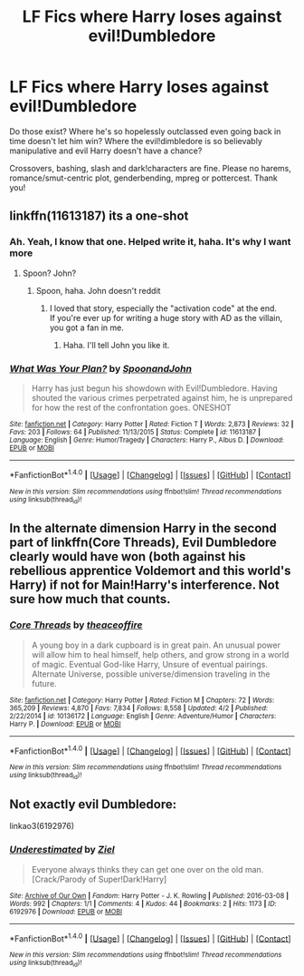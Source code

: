 #+TITLE: LF Fics where Harry loses against evil!Dumbledore

* LF Fics where Harry loses against evil!Dumbledore
:PROPERTIES:
:Author: Waycreepedout
:Score: 2
:DateUnix: 1494431009.0
:DateShort: 2017-May-10
:END:
Do those exist? Where he's so hopelessly outclassed even going back in time doesn't let him win? Where the evil!dimbledore is so believably manipulative and evil Harry doesn't have a chance?

Crossovers, bashing, slash and dark!characters are fine. Please no harems, romance/smut-centric plot, genderbending, mpreg or pottercest. Thank you!


** linkffn(11613187) its a one-shot
:PROPERTIES:
:Score: 4
:DateUnix: 1494442915.0
:DateShort: 2017-May-10
:END:

*** Ah. Yeah, I know that one. Helped write it, haha. It's why I want more
:PROPERTIES:
:Author: Waycreepedout
:Score: 3
:DateUnix: 1494443588.0
:DateShort: 2017-May-10
:END:

**** Spoon? John?
:PROPERTIES:
:Author: adapt2evolve
:Score: 1
:DateUnix: 1494475027.0
:DateShort: 2017-May-11
:END:

***** Spoon, haha. John doesn't reddit
:PROPERTIES:
:Author: Waycreepedout
:Score: 3
:DateUnix: 1494475291.0
:DateShort: 2017-May-11
:END:

****** I loved that story, especially the "activation code" at the end.\\
If you're ever up for writing a huge story with AD as the villain, you got a fan in me.
:PROPERTIES:
:Author: adapt2evolve
:Score: 1
:DateUnix: 1494515393.0
:DateShort: 2017-May-11
:END:

******* Haha. I'll tell John you like it.
:PROPERTIES:
:Author: Waycreepedout
:Score: 1
:DateUnix: 1494516635.0
:DateShort: 2017-May-11
:END:


*** [[http://www.fanfiction.net/s/11613187/1/][*/What Was Your Plan?/*]] by [[https://www.fanfiction.net/u/7288663/SpoonandJohn][/SpoonandJohn/]]

#+begin_quote
  Harry has just begun his showdown with Evil!Dumbledore. Having shouted the various crimes perpetrated against him, he is unprepared for how the rest of the confrontation goes. ONESHOT
#+end_quote

^{/Site/: [[http://www.fanfiction.net/][fanfiction.net]] *|* /Category/: Harry Potter *|* /Rated/: Fiction T *|* /Words/: 2,873 *|* /Reviews/: 32 *|* /Favs/: 203 *|* /Follows/: 64 *|* /Published/: 11/13/2015 *|* /Status/: Complete *|* /id/: 11613187 *|* /Language/: English *|* /Genre/: Humor/Tragedy *|* /Characters/: Harry P., Albus D. *|* /Download/: [[http://www.ff2ebook.com/old/ffn-bot/index.php?id=11613187&source=ff&filetype=epub][EPUB]] or [[http://www.ff2ebook.com/old/ffn-bot/index.php?id=11613187&source=ff&filetype=mobi][MOBI]]}

--------------

*FanfictionBot*^{1.4.0} *|* [[[https://github.com/tusing/reddit-ffn-bot/wiki/Usage][Usage]]] | [[[https://github.com/tusing/reddit-ffn-bot/wiki/Changelog][Changelog]]] | [[[https://github.com/tusing/reddit-ffn-bot/issues/][Issues]]] | [[[https://github.com/tusing/reddit-ffn-bot/][GitHub]]] | [[[https://www.reddit.com/message/compose?to=tusing][Contact]]]

^{/New in this version: Slim recommendations using/ ffnbot!slim! /Thread recommendations using/ linksub(thread_id)!}
:PROPERTIES:
:Author: FanfictionBot
:Score: 2
:DateUnix: 1494442958.0
:DateShort: 2017-May-10
:END:


** In the alternate dimension Harry in the second part of linkffn(Core Threads), Evil Dumbledore clearly would have won (both against his rebellious apprentice Voldemort and this world's Harry) if not for Main!Harry's interference. Not sure how much that counts.
:PROPERTIES:
:Author: Achille-Talon
:Score: 3
:DateUnix: 1494438641.0
:DateShort: 2017-May-10
:END:

*** [[http://www.fanfiction.net/s/10136172/1/][*/Core Threads/*]] by [[https://www.fanfiction.net/u/4665282/theaceoffire][/theaceoffire/]]

#+begin_quote
  A young boy in a dark cupboard is in great pain. An unusual power will allow him to heal himself, help others, and grow strong in a world of magic. Eventual God-like Harry, Unsure of eventual pairings. Alternate Universe, possible universe/dimension traveling in the future.
#+end_quote

^{/Site/: [[http://www.fanfiction.net/][fanfiction.net]] *|* /Category/: Harry Potter *|* /Rated/: Fiction M *|* /Chapters/: 72 *|* /Words/: 365,209 *|* /Reviews/: 4,870 *|* /Favs/: 7,834 *|* /Follows/: 8,558 *|* /Updated/: 4/2 *|* /Published/: 2/22/2014 *|* /id/: 10136172 *|* /Language/: English *|* /Genre/: Adventure/Humor *|* /Characters/: Harry P. *|* /Download/: [[http://www.ff2ebook.com/old/ffn-bot/index.php?id=10136172&source=ff&filetype=epub][EPUB]] or [[http://www.ff2ebook.com/old/ffn-bot/index.php?id=10136172&source=ff&filetype=mobi][MOBI]]}

--------------

*FanfictionBot*^{1.4.0} *|* [[[https://github.com/tusing/reddit-ffn-bot/wiki/Usage][Usage]]] | [[[https://github.com/tusing/reddit-ffn-bot/wiki/Changelog][Changelog]]] | [[[https://github.com/tusing/reddit-ffn-bot/issues/][Issues]]] | [[[https://github.com/tusing/reddit-ffn-bot/][GitHub]]] | [[[https://www.reddit.com/message/compose?to=tusing][Contact]]]

^{/New in this version: Slim recommendations using/ ffnbot!slim! /Thread recommendations using/ linksub(thread_id)!}
:PROPERTIES:
:Author: FanfictionBot
:Score: 1
:DateUnix: 1494438655.0
:DateShort: 2017-May-10
:END:


** Not exactly evil Dumbledore:

linkao3(6192976)
:PROPERTIES:
:Author: Starfox5
:Score: 1
:DateUnix: 1494838509.0
:DateShort: 2017-May-15
:END:

*** [[http://archiveofourown.org/works/6192976][*/Underestimated/*]] by [[http://www.archiveofourown.org/users/Ziel/pseuds/Ziel][/Ziel/]]

#+begin_quote
  Everyone always thinks they can get one over on the old man. [Crack/Parody of Super!Dark!Harry]
#+end_quote

^{/Site/: [[http://www.archiveofourown.org/][Archive of Our Own]] *|* /Fandom/: Harry Potter - J. K. Rowling *|* /Published/: 2016-03-08 *|* /Words/: 992 *|* /Chapters/: 1/1 *|* /Comments/: 4 *|* /Kudos/: 44 *|* /Bookmarks/: 2 *|* /Hits/: 1173 *|* /ID/: 6192976 *|* /Download/: [[http://archiveofourown.org/downloads/Zi/Ziel/6192976/Underestimated.epub?updated_at=1457412018][EPUB]] or [[http://archiveofourown.org/downloads/Zi/Ziel/6192976/Underestimated.mobi?updated_at=1457412018][MOBI]]}

--------------

*FanfictionBot*^{1.4.0} *|* [[[https://github.com/tusing/reddit-ffn-bot/wiki/Usage][Usage]]] | [[[https://github.com/tusing/reddit-ffn-bot/wiki/Changelog][Changelog]]] | [[[https://github.com/tusing/reddit-ffn-bot/issues/][Issues]]] | [[[https://github.com/tusing/reddit-ffn-bot/][GitHub]]] | [[[https://www.reddit.com/message/compose?to=tusing][Contact]]]

^{/New in this version: Slim recommendations using/ ffnbot!slim! /Thread recommendations using/ linksub(thread_id)!}
:PROPERTIES:
:Author: FanfictionBot
:Score: 1
:DateUnix: 1494838520.0
:DateShort: 2017-May-15
:END:
